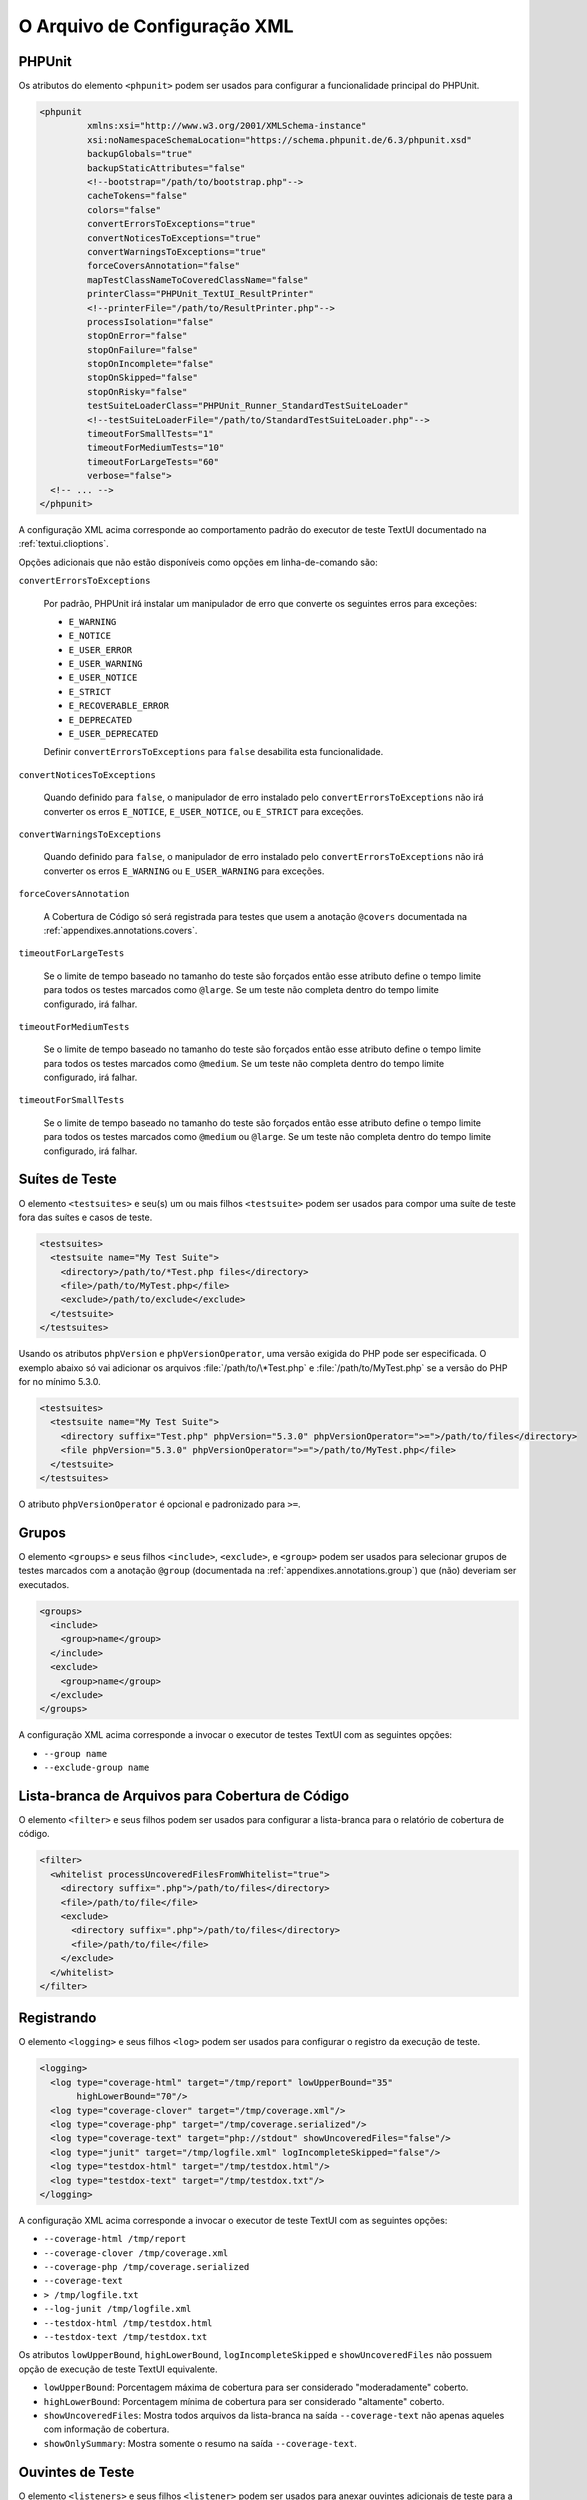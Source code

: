 

.. _appendixes.configuration:

=============================
O Arquivo de Configuração XML
=============================

.. _appendixes.configuration.phpunit:

PHPUnit
#######

Os atributos do elemento ``<phpunit>`` podem
ser usados para configurar a funcionalidade principal do PHPUnit.

.. code-block:: bash

    <phpunit
             xmlns:xsi="http://www.w3.org/2001/XMLSchema-instance"
             xsi:noNamespaceSchemaLocation="https://schema.phpunit.de/6.3/phpunit.xsd"
             backupGlobals="true"
             backupStaticAttributes="false"
             <!--bootstrap="/path/to/bootstrap.php"-->
             cacheTokens="false"
             colors="false"
             convertErrorsToExceptions="true"
             convertNoticesToExceptions="true"
             convertWarningsToExceptions="true"
             forceCoversAnnotation="false"
             mapTestClassNameToCoveredClassName="false"
             printerClass="PHPUnit_TextUI_ResultPrinter"
             <!--printerFile="/path/to/ResultPrinter.php"-->
             processIsolation="false"
             stopOnError="false"
             stopOnFailure="false"
             stopOnIncomplete="false"
             stopOnSkipped="false"
             stopOnRisky="false"
             testSuiteLoaderClass="PHPUnit_Runner_StandardTestSuiteLoader"
             <!--testSuiteLoaderFile="/path/to/StandardTestSuiteLoader.php"-->
             timeoutForSmallTests="1"
             timeoutForMediumTests="10"
             timeoutForLargeTests="60"
             verbose="false">
      <!-- ... -->
    </phpunit>

A configuração XML acima corresponde ao comportamento padrão do
executor de teste TextUI documentado na :ref:`textui.clioptions`.

Opções adicionais que não estão disponíveis como opções em linha-de-comando são:

``convertErrorsToExceptions``

    Por padrão, PHPUnit irá instalar um manipulador de erro que converte
    os seguintes erros para exceções:

    - ``E_WARNING``

    - ``E_NOTICE``

    - ``E_USER_ERROR``

    - ``E_USER_WARNING``

    - ``E_USER_NOTICE``

    - ``E_STRICT``

    - ``E_RECOVERABLE_ERROR``

    - ``E_DEPRECATED``

    - ``E_USER_DEPRECATED``

    Definir ``convertErrorsToExceptions`` para
    ``false`` desabilita esta funcionalidade.

``convertNoticesToExceptions``

    Quando definido para ``false``, o manipulador de erro instalado
    pelo ``convertErrorsToExceptions`` não irá converter os erros
    ``E_NOTICE``, ``E_USER_NOTICE``, ou
    ``E_STRICT`` para exceções.

``convertWarningsToExceptions``

    Quando definido para ``false``, o manipulador de erro instalado
    pelo ``convertErrorsToExceptions`` não irá converter os erros
    ``E_WARNING`` ou ``E_USER_WARNING``
    para exceções.

``forceCoversAnnotation``

    A Cobertura de Código só será registrada para testes que usem a anotação
    ``@covers`` documentada na
    :ref:`appendixes.annotations.covers`.

``timeoutForLargeTests``

    Se o limite de tempo baseado no tamanho do teste são forçados então esse atributo
    define o tempo limite para todos os testes marcados como ``@large``.
    Se um teste não completa dentro do tempo limite configurado, irá
    falhar.

``timeoutForMediumTests``

    Se o limite de tempo baseado no tamanho do teste são forçados então esse atributo
    define o tempo limite para todos os testes marcados como ``@medium``.
    Se um teste não completa dentro do tempo limite configurado, irá
    falhar.

``timeoutForSmallTests``

    Se o limite de tempo baseado no tamanho do teste são forçados então esse atributo
    define o tempo limite para todos os testes marcados como
    ``@medium`` ou ``@large``. Se um teste
    não completa dentro do tempo limite configurado, irá falhar.

.. _appendixes.configuration.testsuites:

Suítes de Teste
###############

O elemento ``<testsuites>`` e seu(s)
um ou mais filhos ``<testsuite>`` podem ser
usados para compor uma suíte de teste fora das suítes e casos de teste.

.. code-block:: bash

    <testsuites>
      <testsuite name="My Test Suite">
        <directory>/path/to/*Test.php files</directory>
        <file>/path/to/MyTest.php</file>
        <exclude>/path/to/exclude</exclude>
      </testsuite>
    </testsuites>

Usando os atributos ``phpVersion`` e
``phpVersionOperator``, uma versão exigida do PHP
pode ser especificada. O exemplo abaixo só vai adicionar os
arquivos :file:`/path/to/\*Test.php` e
:file:`/path/to/MyTest.php` se a versão do PHP
for no mínimo 5.3.0.

.. code-block:: bash

      <testsuites>
        <testsuite name="My Test Suite">
          <directory suffix="Test.php" phpVersion="5.3.0" phpVersionOperator=">=">/path/to/files</directory>
          <file phpVersion="5.3.0" phpVersionOperator=">=">/path/to/MyTest.php</file>
        </testsuite>
      </testsuites>

O atributo ``phpVersionOperator`` é opcional e
padronizado para ``>=``.

.. _appendixes.configuration.groups:

Grupos
######

O elemento ``<groups>`` e seus filhos
``<include>``,
``<exclude>``, e
``<group>`` podem ser usados para selecionar
grupos de testes marcados com a anotação ``@group``
(documentada na :ref:`appendixes.annotations.group`)
que (não) deveriam ser executados.

.. code-block:: bash

    <groups>
      <include>
        <group>name</group>
      </include>
      <exclude>
        <group>name</group>
      </exclude>
    </groups>

A configuração XML acima corresponde a invocar o executor de testes TextUI
com as seguintes opções:

-

  ``--group name``

-

  ``--exclude-group name``

.. _appendixes.configuration.whitelisting-files:

Lista-branca de Arquivos para Cobertura de Código
#################################################

O elemento ``<filter>`` e seus filhos podem
ser usados para configurar a lista-branca para o relatório de cobertura de código.

.. code-block:: bash

    <filter>
      <whitelist processUncoveredFilesFromWhitelist="true">
        <directory suffix=".php">/path/to/files</directory>
        <file>/path/to/file</file>
        <exclude>
          <directory suffix=".php">/path/to/files</directory>
          <file>/path/to/file</file>
        </exclude>
      </whitelist>
    </filter>

.. _appendixes.configuration.logging:

Registrando
###########

O elemento ``<logging>`` e seus filhos
``<log>`` podem ser usados para configurar o
registro da execução de teste.

.. code-block:: bash

    <logging>
      <log type="coverage-html" target="/tmp/report" lowUpperBound="35"
           highLowerBound="70"/>
      <log type="coverage-clover" target="/tmp/coverage.xml"/>
      <log type="coverage-php" target="/tmp/coverage.serialized"/>
      <log type="coverage-text" target="php://stdout" showUncoveredFiles="false"/>
      <log type="junit" target="/tmp/logfile.xml" logIncompleteSkipped="false"/>
      <log type="testdox-html" target="/tmp/testdox.html"/>
      <log type="testdox-text" target="/tmp/testdox.txt"/>
    </logging>

A configuração XML acima corresponde a invocar o executor de teste TextUI
com as seguintes opções:

-

  ``--coverage-html /tmp/report``

-

  ``--coverage-clover /tmp/coverage.xml``

-

  ``--coverage-php /tmp/coverage.serialized``

-

  ``--coverage-text``

-

  ``> /tmp/logfile.txt``

-

  ``--log-junit /tmp/logfile.xml``

-

  ``--testdox-html /tmp/testdox.html``

-

  ``--testdox-text /tmp/testdox.txt``

Os atributos ``lowUpperBound``, ``highLowerBound``,
``logIncompleteSkipped`` e
``showUncoveredFiles`` não possuem opção de
execução de teste TextUI equivalente.

-

  ``lowUpperBound``: Porcentagem máxima de cobertura para ser considerado "moderadamente" coberto.

-

  ``highLowerBound``: Porcentagem mínima de cobertura para ser considerado "altamente" coberto.

-

  ``showUncoveredFiles``: Mostra todos arquivos da lista-branca na saída ``--coverage-text`` não apenas aqueles com informação de cobertura.

-

  ``showOnlySummary``: Mostra somente o resumo na saída ``--coverage-text``.

.. _appendixes.configuration.test-listeners:

Ouvintes de Teste
#################

O elemento ``<listeners>`` e seus filhos
``<listener>`` podem ser usados para anexar
ouvintes adicionais de teste para a execução dos testes.

.. code-block:: bash

    <listeners>
      <listener class="MyListener" file="/optional/path/to/MyListener.php">
        <arguments>
          <array>
            <element key="0">
              <string>Sebastian</string>
            </element>
          </array>
          <integer>22</integer>
          <string>April</string>
          <double>19.78</double>
          <null/>
          <object class="stdClass"/>
        </arguments>
      </listener>
    </listeners>

A configuração XML acima corresponde a anexar o objeto
``$listener`` (veja abaixo) à execução de teste:

.. code-block:: bash

    $listener = new MyListener(
        ['Sebastian'],
        22,
        'April',
        19.78,
        null,
        new stdClass
    );

.. _appendixes.configuration.php-ini-constants-variables:

Definindo configurações PHP INI, Constantes e Variáveis Globais
###############################################################

O elemento ``<php>`` e seus filhos podem ser
usados para definir configurações do PHP, constantes e variáveis globais. Também pode
ser usado para preceder o ``include_path``.

.. code-block:: bash

    <php>
      <includePath>.</includePath>
      <ini name="foo" value="bar"/>
      <const name="foo" value="bar"/>
      <var name="foo" value="bar"/>
      <env name="foo" value="bar"/>
      <post name="foo" value="bar"/>
      <get name="foo" value="bar"/>
      <cookie name="foo" value="bar"/>
      <server name="foo" value="bar"/>
      <files name="foo" value="bar"/>
      <request name="foo" value="bar"/>
    </php>

A configuração XML acima corresponde ao seguinte código PHP:

.. code-block:: bash

    ini_set('foo', 'bar');
    define('foo', 'bar');
    $GLOBALS['foo'] = 'bar';
    $_ENV['foo'] = 'bar';
    $_POST['foo'] = 'bar';
    $_GET['foo'] = 'bar';
    $_COOKIE['foo'] = 'bar';
    $_SERVER['foo'] = 'bar';
    $_FILES['foo'] = 'bar';
    $_REQUEST['foo'] = 'bar';


